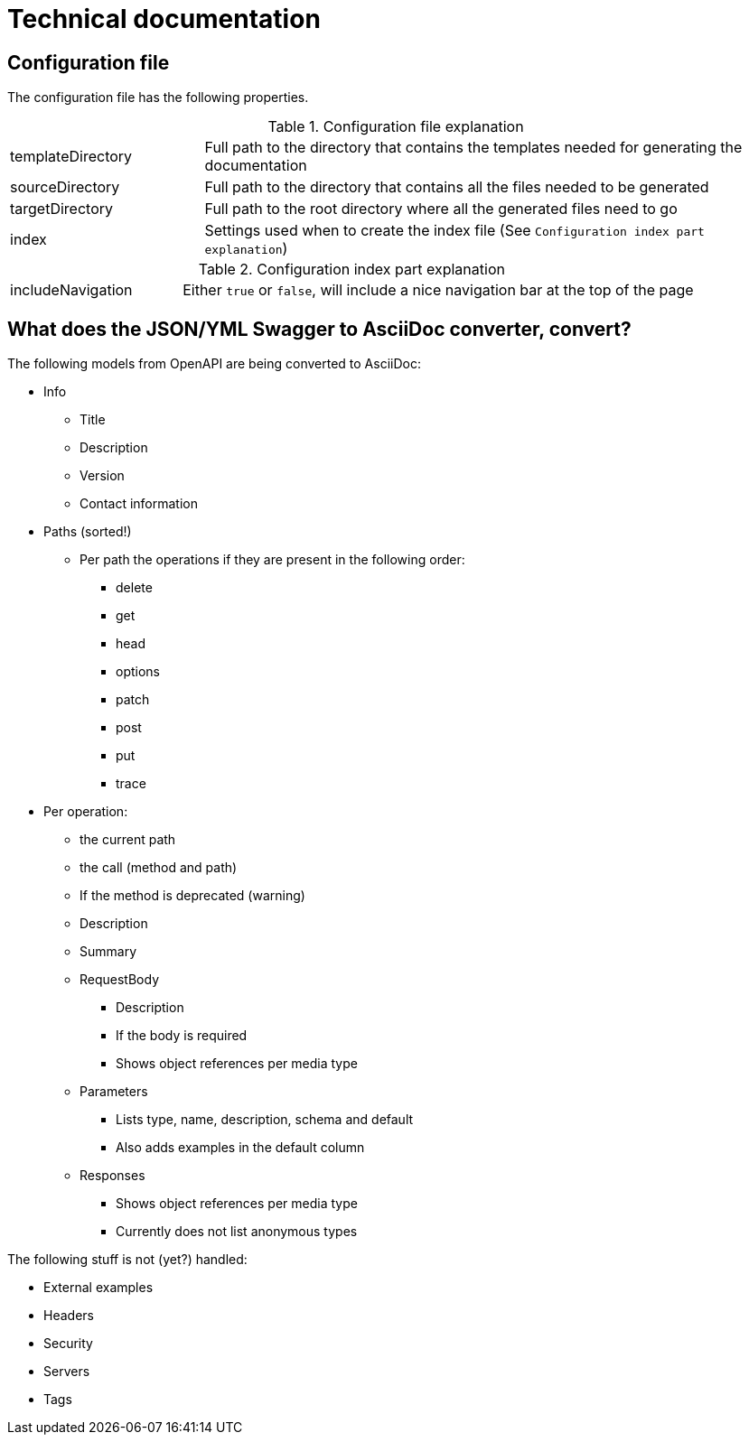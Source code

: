 # Technical documentation

## Configuration file

The configuration file has the following properties.

.Configuration file explanation
[cols="1,3"]
|===
|templateDirectory | Full path to the directory that contains the templates needed for generating the documentation
|sourceDirectory   | Full path to the directory that contains all the files needed to be generated
|targetDirectory   | Full path to the root directory where all the generated files need to go
|index             | Settings used when to create the index file (See `Configuration index part explanation`)
|===

.Configuration index part explanation
[cols="1,3"]
|===
|includeNavigation | Either `true` or `false`, will include a nice navigation bar at the top of the page
|===


## What does the JSON/YML Swagger to AsciiDoc converter, convert?

The following models from OpenAPI are being converted to AsciiDoc:

* Info
** Title
** Description
** Version
** Contact information
  
* Paths (sorted!)
** Per path the operations if they are present in the following order:
*** delete
*** get
*** head
*** options
*** patch
*** post
*** put
*** trace
* Per operation:
** the current path
** the call (method and path)
** If the method is deprecated (warning)
** Description
** Summary
** RequestBody
*** Description
*** If the body is required
*** Shows object references per media type
** Parameters
*** Lists type, name, description, schema and default
*** Also adds examples in the default column
** Responses
*** Shows object references per media type
*** Currently does not list anonymous types

The following stuff is not (yet?) handled:

  * External examples
  * Headers
  * Security
  * Servers
  * Tags